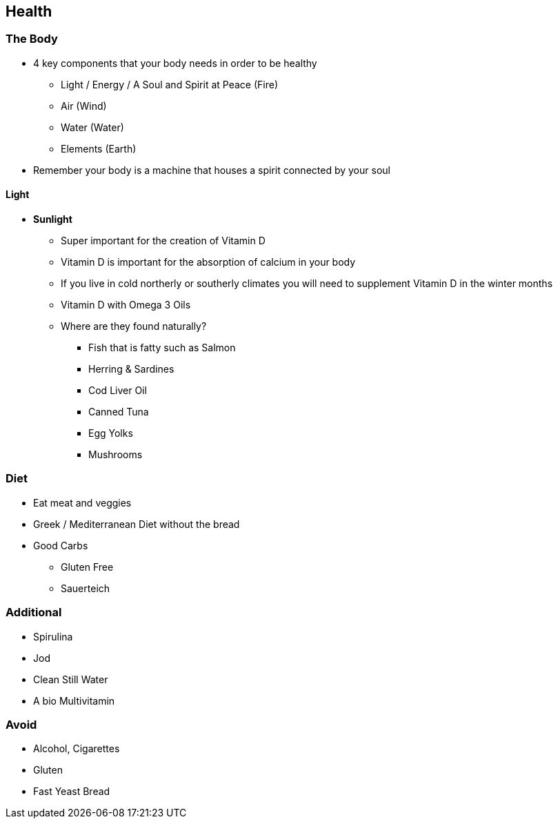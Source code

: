 == Health

=== The Body
* 4 key components that your body needs in order to be healthy
** Light / Energy / A Soul and Spirit at Peace (Fire)
** Air (Wind)
** Water (Water)
** Elements (Earth)
* Remember your body is a machine that houses a spirit connected by your soul


==== Light
* *Sunlight*
** Super important for the creation of Vitamin D
** Vitamin D is important for the absorption of calcium in your body
** If you live in cold northerly or southerly climates you will need to supplement Vitamin D in the winter months
** Vitamin D with Omega 3 Oils
** Where are they found naturally?
*** Fish that is fatty such as Salmon
*** Herring & Sardines
*** Cod Liver Oil
*** Canned Tuna
*** Egg Yolks
*** Mushrooms


=== Diet
* Eat meat and veggies
* Greek / Mediterranean Diet without the bread
* Good Carbs
** Gluten Free
** Sauerteich

=== Additional
* Spirulina
* Jod
* Clean Still Water
* A bio Multivitamin


=== Avoid
* Alcohol, Cigarettes
* Gluten
* Fast Yeast Bread
